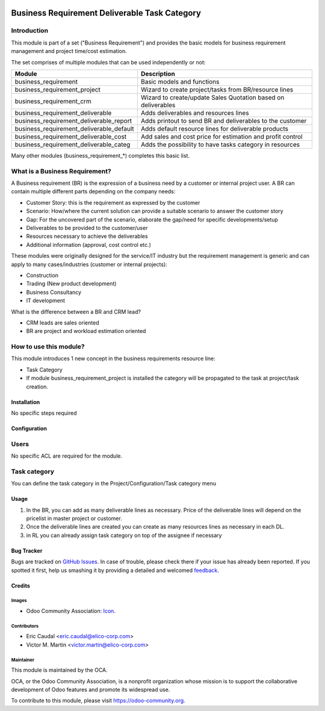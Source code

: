 .. image:: https://img.shields.io/badge/licence-AGPL--3-blue.svg
   :target: http://www.gnu.org/licenses/agpl-3.0-standalone.html
   :alt: License: AGPL-3

==============================================
Business Requirement Deliverable Task Category
==============================================

Introduction
^^^^^^^^^^^^

This module is part of a set ("Business Requirement") and provides the basic 
models for business requirement management and project time/cost estimation.

|image7|

.. |image7| image:: static/img/bus_req_tree.png
   :width: 800 px
   :alt: Business Requirement List view 


The set comprises of multiple modules that can be used independently or not:

=========================================== ====================================
Module                                      Description
=========================================== ====================================
business_requirement                        Basic models and functions
business_requirement_project                Wizard to create project/tasks 
                                            from BR/resource lines
business_requirement_crm                    Wizard to create/update Sales 
                                            Quotation based on deliverables
business_requirement_deliverable            Adds deliverables and resources lines
business_requirement_deliverable_report     Adds printout to send BR and 
                                            deliverables to the customer
business_requirement_deliverable_default    Adds default resource lines for 
                                            deliverable products
business_requirement_deliverable_cost       Add sales and cost price for 
                                            estimation and profit control
business_requirement_deliverable_categ      Adds the possibility to have 
                                            tasks category in resources
=========================================== ====================================

Many other modules (business_requirement_*) completes this basic list.

What is a Business Requirement?
^^^^^^^^^^^^^^^^^^^^^^^^^^^^^^^

A Business requirement (BR) is the expression of a business need by a customer 
or internal project user. 
A BR can contain multiple different parts depending on the company needs:

* Customer Story: this is the requirement as expressed by the customer
* Scenario: How/where the current solution can provide a suitable scenario to 
  answer the customer story
* Gap: For the uncovered part of the scenario, elaborate the gap/need for specific 
  developments/setup
* Deliverables to be provided to the customer/user
* Resources necessary to achieve the deliverables
* Additional information (approval, cost control etc.)

These modules were originally designed for the service/IT industry but the 
requirement management is generic and can apply to many cases/industries (customer 
or internal projects):

* Construction
* Trading (New product development)
* Business Consultancy
* IT development

What is the difference between a BR and CRM lead?

* CRM leads are sales oriented
* BR are project and workload estimation oriented

How to use this module?
^^^^^^^^^^^^^^^^^^^^^^^

This module introduces 1 new concept in the business requirements resource line:

* Task Category
* If module business_requirement_project is installed the category will be 
  propagated to the task at project/task creation.

Installation
============

No specific steps required

Configuration
=============

Users
^^^^^

No specific ACL are required for the module.

Task category
^^^^^^^^^^^^^

You can define the task category in the Project/Configuration/Task category menu


Usage
=====

#. In the BR, you can add as many deliverable lines as necessary. Price of the deliverable lines will depend on the pricelist in master project or customer.

#. Once the deliverable lines are created you can create as many resources lines as necessary in each DL. 

#. in RL you can already assign task category on top of the assignee if necessary

|image2|

.. |image2| image:: static/img/bus_req_category.png
   :width: 800 px
   :alt: Inputing the deliverables and resources lines


.. image:: https://odoo-community.org/website/image/ir.attachment/5784_f2813bd/datas
   :alt: Try me on Runbot
   :target: https://runbot.odoo-community.org/runbot/140/8.0


Bug Tracker
===========

Bugs are tracked on `GitHub Issues
<https://github.com/OCA/project/issues>`_. In case of trouble, please
check there if your issue has already been reported. If you spotted it first,
help us smashing it by providing a detailed and welcomed `feedback
<https://github.com/OCA/
project/issues/new?body=module:%20
business_requirement_deliverable_categ%0Aversion:%20
8.0%0A%0A**Steps%20to%20reproduce**%0A-%20...%0A%0A**Current%20behavior**%0A%0A**Expected%20behavior**>`_.

Credits
=======

Images
------

* Odoo Community Association: `Icon <https://github.com/OCA/maintainer-tools/blob/master/template/module/static/description/icon.svg>`_.

Contributors
------------

* Eric Caudal <eric.caudal@elico-corp.com>
* Victor M. Martin <victor.martin@elico-corp.com>

Maintainer
----------

.. image:: https://odoo-community.org/logo.png
   :alt: Odoo Community Association
   :target: https://odoo-community.org

This module is maintained by the OCA.

OCA, or the Odoo Community Association, is a nonprofit organization whose
mission is to support the collaborative development of Odoo features and
promote its widespread use.

To contribute to this module, please visit https://odoo-community.org.
